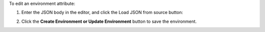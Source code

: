 .. This is an included how-to. 

To edit an environment attribute:

#. Enter the JSON body in the editor, and click the Load JSON from source button: 

#. Click the **Create Environment or Update Environment** button to save the environment.

   .. image:: ../../images_old/step_manage_server_hosted_environment_edit_source.png

